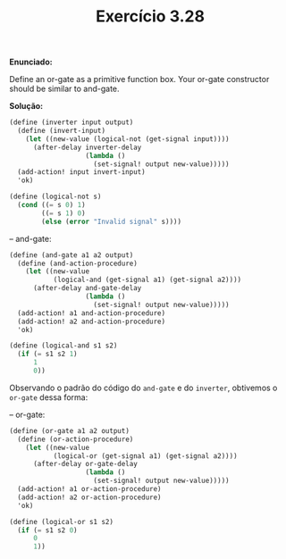 #+Title: Exercício 3.28

  *Enunciado:*
 
  Define an or-gate as a primitive function box. Your or-gate constructor should be similar to and-gate.
  
  *Solução:*
  
#+BEGIN_SRC scheme
(define (inverter input output)
  (define (invert-input)
    (let ((new-value (logical-not (get-signal input))))
      (after-delay inverter-delay
                   (lambda ()
                     (set-signal! output new-value)))))
  (add-action! input invert-input)
  'ok)
  
(define (logical-not s)
  (cond ((= s 0) 1)
        ((= s 1) 0)
        (else (error "Invalid signal" s))))
#+END_SRC 

-- and-gate:
 
#+BEGIN_SRC scheme
(define (and-gate a1 a2 output)
  (define (and-action-procedure)
    (let ((new-value
           (logical-and (get-signal a1) (get-signal a2))))
      (after-delay and-gate-delay
                   (lambda ()
                     (set-signal! output new-value)))))
  (add-action! a1 and-action-procedure)
  (add-action! a2 and-action-procedure)
  'ok)
  
(define (logical-and s1 s2)
  (if (= s1 s2 1)
      1
      0))
#+END_SRC

Observando o padrão do código do =and-gate= e do =inverter=, obtivemos o =or-gate= dessa forma:

-- or-gate:

#+BEGIN_SRC scheme
(define (or-gate a1 a2 output)
  (define (or-action-procedure)
    (let ((new-value
           (logical-or (get-signal a1) (get-signal a2))))
      (after-delay or-gate-delay
                   (lambda ()
                     (set-signal! output new-value)))))
  (add-action! a1 or-action-procedure)
  (add-action! a2 or-action-procedure)
  'ok)
  
(define (logical-or s1 s2)
  (if (= s1 s2 0)
      0
      1))
#+END_SRC
